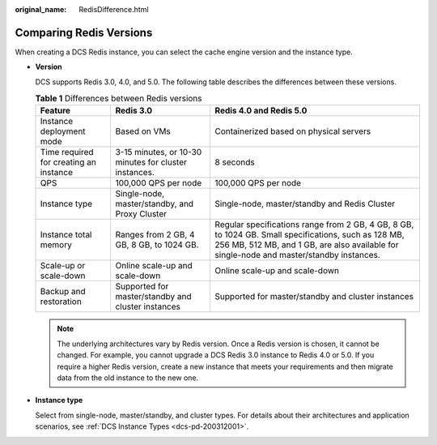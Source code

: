 :original_name: RedisDifference.html

.. _RedisDifference:

Comparing Redis Versions
========================

When creating a DCS Redis instance, you can select the cache engine version and the instance type.

-  **Version**

   DCS supports Redis 3.0, 4.0, and 5.0. The following table describes the differences between these versions.

   .. table:: **Table 1** Differences between Redis versions

      +----------------------------------------+-------------------------------------------------------+--------------------------------------------------------------------------------------------------------------------------------------------------------------------------------------------------+
      | Feature                                | Redis 3.0                                             | Redis 4.0 and Redis 5.0                                                                                                                                                                          |
      +========================================+=======================================================+==================================================================================================================================================================================================+
      | Instance deployment mode               | Based on VMs                                          | Containerized based on physical servers                                                                                                                                                          |
      +----------------------------------------+-------------------------------------------------------+--------------------------------------------------------------------------------------------------------------------------------------------------------------------------------------------------+
      | Time required for creating an instance | 3-15 minutes, or 10-30 minutes for cluster instances. | 8 seconds                                                                                                                                                                                        |
      +----------------------------------------+-------------------------------------------------------+--------------------------------------------------------------------------------------------------------------------------------------------------------------------------------------------------+
      | QPS                                    | 100,000 QPS per node                                  | 100,000 QPS per node                                                                                                                                                                             |
      +----------------------------------------+-------------------------------------------------------+--------------------------------------------------------------------------------------------------------------------------------------------------------------------------------------------------+
      | Instance type                          | Single-node, master/standby, and Proxy Cluster        | Single-node, master/standby and Redis Cluster                                                                                                                                                    |
      +----------------------------------------+-------------------------------------------------------+--------------------------------------------------------------------------------------------------------------------------------------------------------------------------------------------------+
      | Instance total memory                  | Ranges from 2 GB, 4 GB, 8 GB, to 1024 GB.             | Regular specifications range from 2 GB, 4 GB, 8 GB, to 1024 GB. Small specifications, such as 128 MB, 256 MB, 512 MB, and 1 GB, are also available for single-node and master/standby instances. |
      +----------------------------------------+-------------------------------------------------------+--------------------------------------------------------------------------------------------------------------------------------------------------------------------------------------------------+
      | Scale-up or scale-down                 | Online scale-up and scale-down                        | Online scale-up and scale-down                                                                                                                                                                   |
      +----------------------------------------+-------------------------------------------------------+--------------------------------------------------------------------------------------------------------------------------------------------------------------------------------------------------+
      | Backup and restoration                 | Supported for master/standby and cluster instances    | Supported for master/standby and cluster instances                                                                                                                                               |
      +----------------------------------------+-------------------------------------------------------+--------------------------------------------------------------------------------------------------------------------------------------------------------------------------------------------------+

   .. note::

      The underlying architectures vary by Redis version. Once a Redis version is chosen, it cannot be changed. For example, you cannot upgrade a DCS Redis 3.0 instance to Redis 4.0 or 5.0. If you require a higher Redis version, create a new instance that meets your requirements and then migrate data from the old instance to the new one.

-  **Instance type**

   Select from single-node, master/standby, and cluster types. For details about their architectures and application scenarios, see :ref:`DCS Instance Types <dcs-pd-200312001>`.
